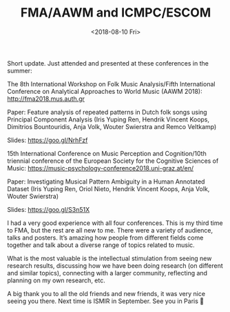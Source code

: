 #+TITLE: FMA/AAWM and ICMPC/ESCOM


#+DATE: <2018-08-10 Fri> 



Short update. Just attended and presented at these conferences in the summer:

The 8th International Workshop on Folk Music Analysis/Fifth International Conference on Analytical Approaches to World Music (AAWM 2018):  http://fma2018.mus.auth.gr

Paper: Feature analysis of repeated patterns in Dutch folk songs using Principal Component Analysis (Iris Yuping Ren, Hendrik Vincent Koops, Dimitrios Bountouridis, Anja Volk, Wouter Swierstra and Remco Veltkamp)

Slides: https://goo.gl/NrhFzf

15th International Conference on Music Perception and Cognition/10th triennial conference of the European Society for the Cognitive Sciences of Music: https://music-psychology-conference2018.uni-graz.at/en/

Paper: Investigating Musical Pattern Ambiguity in a Human Annotated Dataset (Iris Yuping Ren, Oriol Nieto, Hendrik Vincent Koops, Anja Volk, Wouter Swierstra)

Slides: https://goo.gl/S3n51X

I had a very good experience with all four conferences. This is my third time to FMA, but the rest are all new to me. There were a variety of audience, talks and posters. It’s amazing how people from different fields come together and talk about a diverse range of topics related to music.

What is the most valuable is the intellectual stimulation from seeing new research results, discussing how we have been doing research (on different and similar topics), connecting with a larger community, reflecting and planning on my own research, etc.

A big thank you to all the old friends and new friends, it was very nice seeing you there. Next time is ISMIR in September. See you in Paris 🙂
